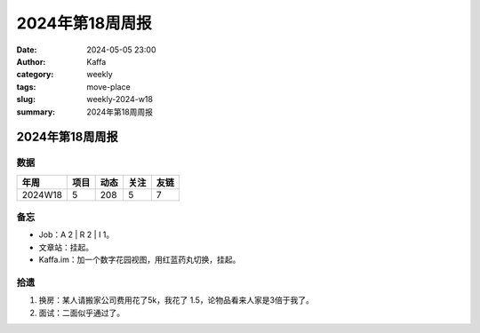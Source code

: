2024年第18周周报
##################################################

:date: 2024-05-05 23:00
:author: Kaffa
:category: weekly
:tags: move-place
:slug: weekly-2024-w18
:summary: 2024年第18周周报


2024年第18周周报
======================

数据
------

========== ========== ========== ========== ==========
年周        项目       动态       关注       友链
========== ========== ========== ========== ==========
2024W18    5          208        5          7
========== ========== ========== ========== ==========


备忘
------

* Job：A 2 | R 2 | I 1。
* 文章站：挂起。
* Kaffa.im：加一个数字花园视图，用红蓝药丸切换，挂起。

拾遗
------

1. 换房：某人请搬家公司费用花了5k，我花了 1.5，论物品看来人家是3倍于我了。
2. 面试：二面似乎通过了。




